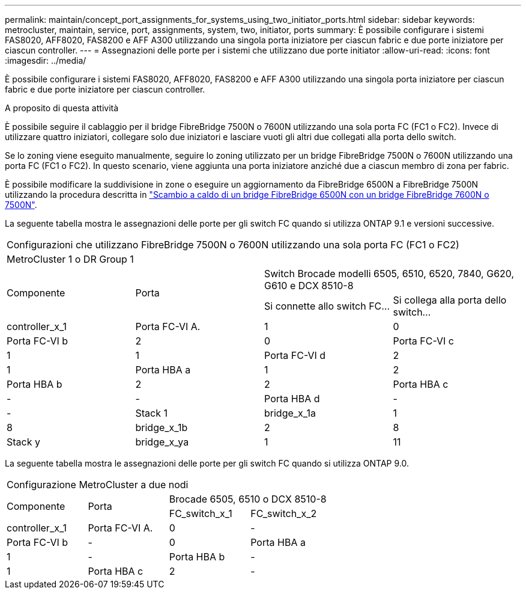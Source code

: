 ---
permalink: maintain/concept_port_assignments_for_systems_using_two_initiator_ports.html 
sidebar: sidebar 
keywords: metrocluster, maintain, service, port, assignments, system, two, initiator, ports 
summary: È possibile configurare i sistemi FAS8020, AFF8020, FAS8200 e AFF A300 utilizzando una singola porta iniziatore per ciascun fabric e due porte iniziatore per ciascun controller. 
---
= Assegnazioni delle porte per i sistemi che utilizzano due porte initiator
:allow-uri-read: 
:icons: font
:imagesdir: ../media/


[role="lead"]
È possibile configurare i sistemi FAS8020, AFF8020, FAS8200 e AFF A300 utilizzando una singola porta iniziatore per ciascun fabric e due porte iniziatore per ciascun controller.

.A proposito di questa attività
È possibile seguire il cablaggio per il bridge FibreBridge 7500N o 7600N utilizzando una sola porta FC (FC1 o FC2). Invece di utilizzare quattro iniziatori, collegare solo due iniziatori e lasciare vuoti gli altri due collegati alla porta dello switch.

Se lo zoning viene eseguito manualmente, seguire lo zoning utilizzato per un bridge FibreBridge 7500N o 7600N utilizzando una porta FC (FC1 o FC2). In questo scenario, viene aggiunta una porta iniziatore anziché due a ciascun membro di zona per fabric.

È possibile modificare la suddivisione in zone o eseguire un aggiornamento da FibreBridge 6500N a FibreBridge 7500N utilizzando la procedura descritta in link:task_replace_a_sle_fc_to_sas_bridge.html#hot_swap_6500n["Scambio a caldo di un bridge FibreBridge 6500N con un bridge FibreBridge 7600N o 7500N"].

La seguente tabella mostra le assegnazioni delle porte per gli switch FC quando si utilizza ONTAP 9.1 e versioni successive.

|===


4+| Configurazioni che utilizzano FibreBridge 7500N o 7600N utilizzando una sola porta FC (FC1 o FC2) 


4+| MetroCluster 1 o DR Group 1 


.2+| Componente .2+| Porta 2+| Switch Brocade modelli 6505, 6510, 6520, 7840, G620, G610 e DCX 8510-8 


| Si connette allo switch FC... | Si collega alla porta dello switch... 


 a| 
controller_x_1
 a| 
Porta FC-VI A.
 a| 
1
 a| 
0



 a| 
Porta FC-VI b
 a| 
2
 a| 
0



 a| 
Porta FC-VI c
 a| 
1
 a| 
1



 a| 
Porta FC-VI d
 a| 
2
 a| 
1



 a| 
Porta HBA a
 a| 
1
 a| 
2



 a| 
Porta HBA b
 a| 
2
 a| 
2



 a| 
Porta HBA c
 a| 
-
 a| 
-



 a| 
Porta HBA d
 a| 
-
 a| 
-



 a| 
Stack 1
 a| 
bridge_x_1a
 a| 
1
 a| 
8



 a| 
bridge_x_1b
 a| 
2
 a| 
8



 a| 
Stack y
 a| 
bridge_x_ya
 a| 
1
 a| 
11



 a| 
bridge_x_yb
 a| 
2
 a| 
11

|===
La seguente tabella mostra le assegnazioni delle porte per gli switch FC quando si utilizza ONTAP 9.0.

|===


4+| Configurazione MetroCluster a due nodi 


.2+| Componente .2+| Porta 2+| Brocade 6505, 6510 o DCX 8510-8 


| FC_switch_x_1 | FC_switch_x_2 


 a| 
controller_x_1
 a| 
Porta FC-VI A.
 a| 
0
 a| 
-



 a| 
Porta FC-VI b
 a| 
-
 a| 
0



 a| 
Porta HBA a
 a| 
1
 a| 
-



 a| 
Porta HBA b
 a| 
-
 a| 
1



 a| 
Porta HBA c
 a| 
2
 a| 
-



 a| 
Porta HBA d
 a| 
-
 a| 
2

|===